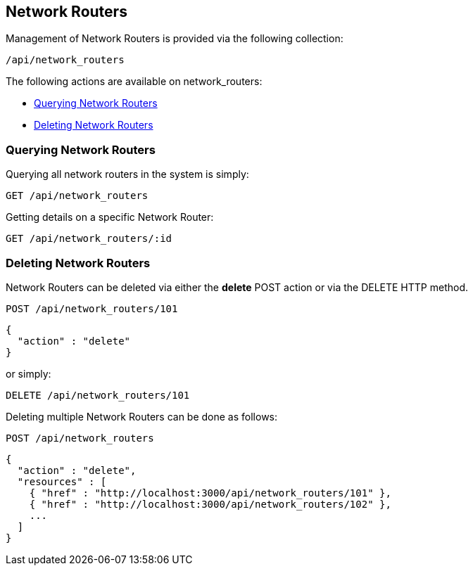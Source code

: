 
[[network-routers]]
== Network Routers

Management of Network Routers is provided via the following collection:

[source,data]
----
/api/network_routers
----

The following actions are available on network_routers:

* link:#querying-network-routers[Querying Network Routers]
* link:#deleting-network-routers[Deleting Network Routers]

[[querying-network-routers]]
=== Querying Network Routers

Querying all network routers in the system is simply:

----
GET /api/network_routers
----

Getting details on a specific Network Router:

----
GET /api/network_routers/:id
----

[[deleting-network-routers]]
=== Deleting Network Routers

Network Routers can be deleted via either the *delete* POST action or via the DELETE HTTP method.

----
POST /api/network_routers/101
----

[source,json]
----
{
  "action" : "delete"
}
----

or simply:

----
DELETE /api/network_routers/101
----

Deleting multiple Network Routers can be done as follows:

----
POST /api/network_routers
----

[source,json]
----
{
  "action" : "delete",
  "resources" : [
    { "href" : "http://localhost:3000/api/network_routers/101" },
    { "href" : "http://localhost:3000/api/network_routers/102" },
    ...
  ]
}
----

